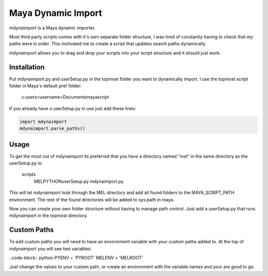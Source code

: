 ===================
Maya Dynamic Import
===================

mdynaimport is a Maya dynamic importer.

Most third party scripts comes with it's own separate folder structure, I
was tired of constantly having to check that my paths were in order. This
motivated me to create a script that updates search paths dynamically.

mdynaimport allows you to drag and drop your scripts into your script
structure and it should just work.


Installation
------------

Put mdynaimport.py and userSetup.py in the topmost folder you want to
dynamically import. I use the topmost script folder in Maya's default
pref folder:

    c:\users\<username>\Documents\maya\script


If you already have a userSetup.py in use just add these lines:

.. code:: python

    import mdynaimport
    mdynaimport.parse_paths()


Usage
-----

To get the most out of mdynaimport its preferred that you have a directory
named "mel" in the same directory as the userSetup.py is:


    scripts\
        MEL\
        PYTHON\
        userSetup.py
        mdynaimport.py


This will let mdynaimport look through the MEL directory and add all found
folders to the MAYA_SCRIPT_PATH environment. The rest of the found directories
will be added to sys.path in maya.

Now you can create your own folder structure without having to manage path
control. Just add a userSetup.py that runs mdynaimport in the topmost
directory.


Custom Paths
------------

To add custom paths you will need to have an environment variable with your
custom paths added to. At the top of mdynaimport you will see two variables:

..code-block:: python
PYENV = 'PYROOT'
MELENV = 'MELROOT'

Just change the values to your custom path, or create an environment with the
variable names and your are good to go.
